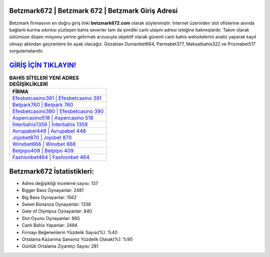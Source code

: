 ﻿Betzmark672 | Betzmark 672 | Betzmark Giriş Adresi
===================================

.. image:: images/betzmark-giris.jpg
   :width: 600
   
Betzmark firmasının en doğru giriş linki **betzmark672.com** olarak söylenmiştir. İnternet üzerinden slot ofislerine anında bağlantı kurma sıkıntısı yüzleşen bahis severler tam da şimdiki canlı ulaşım adresi isteğine bakmışlardır. Takım olarak üstümüze düşen misyonu yerine getirmek arzusuyla objektif olarak güvenli canlı bahis websitelerini analiz yaparak kayıt olmayı aklından geçirenlere ön ayak olacağız. Gözatılan Dumanbet664, Parmabet377, Maksatbahis322 ve Prizmabet517 sorgulamalarıdır.

`GİRİŞ İÇİN TIKLAYIN! <https://cutt.ly/QwVVg2Vk>`_
==============

.. list-table:: **BAHİS SİTELERİ YENİ ADRES DEĞİŞİKLİKLERİ**
   :widths: 100
   :header-rows: 1

   * - FİRMA
   * - `Efesbetcasino391 | Efesbetcasino 391 <efesbetcasino391-efesbetcasino-391-efesbetcasino-giris-adresi.html>`_
   * - `Betpark760 | Betpark 760 <betpark760-betpark-760-betpark-giris-adresi.html>`_
   * - `Efesbetcasino390 | Efesbetcasino 390 <efesbetcasino390-efesbetcasino-390-efesbetcasino-giris-adresi.html>`_	 
   * - `Aspercasino518 | Aspercasino 518 <aspercasino518-aspercasino-518-aspercasino-giris-adresi.html>`_	 
   * - `İnterbahis1359 | İnterbahis 1359 <interbahis1359-interbahis-1359-interbahis-giris-adresi.html>`_ 
   * - `Avrupabet448 | Avrupabet 448 <avrupabet448-avrupabet-448-avrupabet-giris-adresi.html>`_
   * - `Jojobet870 | Jojobet 870 <jojobet870-jojobet-870-jojobet-giris-adresi.html>`_	 
   * - `Winxbet666 | Winxbet 666 <winxbet666-winxbet-666-winxbet-giris-adresi.html>`_
   * - `Betpipo409 | Betpipo 409 <betpipo409-betpipo-409-betpipo-giris-adresi.html>`_
   * - `Fashionbet464 | Fashionbet 464 <fashionbet464-fashionbet-464-fashionbet-giris-adresi.html>`_
	 
Betzmark672 İstatistikleri:
===================================	 
* Adres değişikliği inceleme sayısı: 137
* Bigger Bass Oynayanlar: 2481
* Big Bass Oynayanlar: 1562
* Sweet Bonanza Oynayanlar: 1336
* Gate of Olympus Oynayanlar: 840
* Slot Oyunu Oynayanlar: 865
* Canlı Bahis Yapanlar: 2484
* Firmayı Beğenenlerin Yüzdelik Sayısı(%): %40
* Ortalama Kazanma Şansınız Yüzdelik Olarak(%): %90
* Günlük Ortalama Ziyaretçi Sayısı: 281
